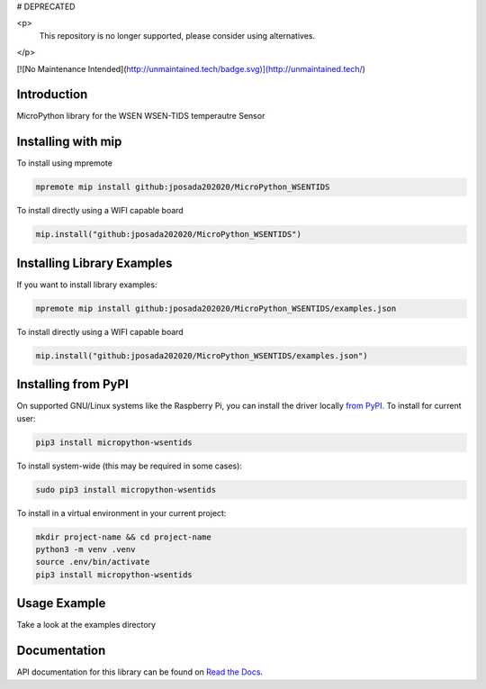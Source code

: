 # DEPRECATED

<p>
   This repository is no longer supported, please consider using alternatives.
</p>

[![No Maintenance Intended](http://unmaintained.tech/badge.svg)](http://unmaintained.tech/)

Introduction
============


.. image:: https://readthedocs.org/projects/micropython-wsentids/badge/?version=latest
    :target: https://micropython-wsentids.readthedocs.io/en/latest/
    :alt: Documentation Status


.. image:: https://img.shields.io/badge/micropython-Ok-purple.svg
    :target: https://micropython.org
    :alt: micropython

.. image:: https://img.shields.io/pypi/v/micropython-wsentids.svg
    :alt: latest version on PyPI
    :target: https://pypi.python.org/pypi/micropython-wsentids

.. image:: https://static.pepy.tech/personalized-badge/micropython-wsentids?period=total&units=international_system&left_color=grey&right_color=blue&left_text=Pypi%20Downloads
    :alt: Total PyPI downloads
    :target: https://pepy.tech/project/micropython-wsentids

.. image:: https://img.shields.io/badge/code%20style-black-000000.svg
    :target: https://github.com/psf/black
    :alt: Code Style: Black

MicroPython library for the WSEN WSEN-TIDS temperautre Sensor


Installing with mip
====================
To install using mpremote

.. code-block:: shell

    mpremote mip install github:jposada202020/MicroPython_WSENTIDS

To install directly using a WIFI capable board

.. code-block:: shell

    mip.install("github:jposada202020/MicroPython_WSENTIDS")


Installing Library Examples
============================

If you want to install library examples:

.. code-block:: shell

    mpremote mip install github:jposada202020/MicroPython_WSENTIDS/examples.json

To install directly using a WIFI capable board

.. code-block:: shell

    mip.install("github:jposada202020/MicroPython_WSENTIDS/examples.json")


Installing from PyPI
=====================

On supported GNU/Linux systems like the Raspberry Pi, you can install the driver locally `from
PyPI <https://pypi.org/project/micropython-wsentids/>`_.
To install for current user:

.. code-block:: shell

    pip3 install micropython-wsentids

To install system-wide (this may be required in some cases):

.. code-block:: shell

    sudo pip3 install micropython-wsentids

To install in a virtual environment in your current project:

.. code-block:: shell

    mkdir project-name && cd project-name
    python3 -m venv .venv
    source .env/bin/activate
    pip3 install micropython-wsentids


Usage Example
=============

Take a look at the examples directory

Documentation
=============
API documentation for this library can be found on `Read the Docs <https://micropython-wsentids.readthedocs.io/en/latest/>`_.
